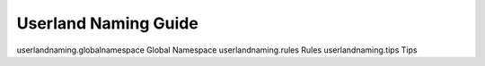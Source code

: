Userland Naming Guide
===================================================

userlandnaming.globalnamespace Global Namespace
userlandnaming.rules Rules
userlandnaming.tips Tips
